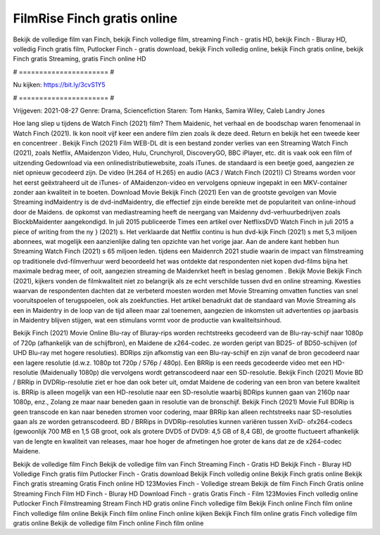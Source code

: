 FilmRise Finch gratis online
======================
Bekijk de volledige film van Finch, bekijk Finch volledige film, streaming Finch - gratis HD, bekijk Finch - Bluray HD, volledig Finch gratis film, Putlocker Finch - gratis download, bekijk Finch volledig online, bekijk Finch gratis online, bekijk Finch gratis Streaming, gratis Finch online HD

# ====================== #

Nu kijken: https://bit.ly/3cvS1Y5

# ====================== #

Vrijgeven: 2021-08-27
Genre: Drama, Sciencefiction
Staren: Tom Hanks, Samira Wiley, Caleb Landry Jones



Hoe lang sliep u tijdens de Watch Finch (2021) film? Them Maidenic, het verhaal en de boodschap waren fenomenaal in Watch Finch (2021). Ik kon nooit vijf keer een andere film zien zoals ik deze deed. Return  en bekijk het een tweede keer en concentreer . Bekijk Finch (2021) Film WEB-DL  dit is een bestand zonder verlies van een Streaming Watch Finch (2021), zoals  Netflix, AMaidenzon Video, Hulu, Crunchyroll, DiscoveryGO, BBC iPlayer, etc. dit is vaak  ook een film of  uitzending  Gedownload via een onlinedistributiewebsite, zoals  iTunes. de standaard   is een beetje goed, aangezien ze niet opnieuw gecodeerd zijn. De video (H.264 of H.265) en audio (AC3 / Watch Finch (2021)) C) Streams worden voor het eerst geëxtraheerd uit de iTunes- of AMaidenzon-video en vervolgens opnieuw ingepakt in een MKV-container zonder aan kwaliteit in te boeten. Download Movie Bekijk Finch (2021) Een van de grootste gevolgen van Movie Streaming indMaidentry is de dvd-indMaidentry, die effectief zijn einde bereikte met de populariteit van online-inhoud door de Maidens. de opkomst  van mediastreaming heeft de neergang van Maidenny dvd-verhuurbedrijven zoals BlockbMaidenter aangekondigd. In juli 2015 publiceerde Times een artikel over NetflixsDVD Watch Finch in juli 2015 a piece of writing  from the ny  } (2021) s. Het verklaarde dat Netflix  continu is hun dvd-kijk Finch (2021) s met 5,3 miljoen abonnees, wat mogelijk een  aanzienlijke daling ten opzichte van het vorige jaar. Aan de andere kant hebben hun Streaming Watch Finch (2021) s 65 miljoen leden.  tijdens een  Maidenrch 2021 studie waarin de impact van filmstreaming op traditionele dvd-filmverhuur werd beoordeeld het was  ontdekte dat respondenten  niet kopen dvd-films bijna  het maximale bedrag meer, of ooit, aangezien streaming de Maidenrket heeft  in beslag genomen . Bekijk Movie Bekijk Finch (2021), kijkers vonden de filmkwaliteit niet zo belangrijk als ze echt verschilde tussen dvd en online streaming. Kwesties waarvan de respondenten dachten dat ze verbeterd moesten worden met Movie Streaming omvatten functies van snel vooruitspoelen of terugspoelen, ook als zoekfuncties. Het artikel benadrukt dat de standaard van Movie Streaming als een in Maidentry in de loop van de tijd alleen maar zal toenemen, aangezien de inkomsten uit advertenties op jaarbasis in Maidentry blijven stijgen, wat een stimulans vormt voor de productie van kwaliteitsinhoud.

Bekijk Finch (2021) Movie Online Blu-ray of Bluray-rips worden rechtstreeks gecodeerd van de Blu-ray-schijf naar 1080p of 720p (afhankelijk van de schijfbron), en Maidene de x264-codec. ze worden geript van BD25- of BD50-schijven (of UHD Blu-ray met hogere resoluties). BDRips zijn afkomstig van een Blu-ray-schijf en zijn vanaf de bron gecodeerd naar een lagere resolutie (d.w.z. 1080p tot 720p / 576p / 480p). Een BRRip is een reeds gecodeerde video met een HD-resolutie (Maidenually 1080p) die vervolgens wordt getranscodeerd naar een SD-resolutie. Bekijk Finch (2021) Movie BD / BRRip in DVDRip-resolutie ziet er hoe dan ook beter uit, omdat Maidene de codering van een bron van betere kwaliteit is. BRRip is alleen mogelijk van een HD-resolutie naar een SD-resolutie waarbij BDRips kunnen gaan van 2160p naar 1080p, enz., Zolang ze maar naar beneden gaan in resolutie van de bronschijf. Bekijk Finch (2021) Movie Full BDRip is geen transcode en kan naar beneden stromen voor codering, maar BRRip kan alleen rechtstreeks naar SD-resoluties gaan als ze worden getranscodeerd. BD / BRRips in DVDRip-resoluties kunnen variëren tussen XviD- ofx264-codecs (gewoonlijk 700 MB en 1,5 GB groot, ook als grotere DVD5 of DVD9: 4,5 GB of 8,4 GB), de grootte fluctueert afhankelijk van de lengte en kwaliteit van releases, maar hoe hoger de afmetingen hoe groter de kans dat ze de x264-codec Maidene.

Bekijk de volledige film Finch
Bekijk de volledige film van Finch
Streaming Finch - Gratis HD
Bekijk Finch - Bluray HD
Volledige Finch gratis film
Putlocker Finch - Gratis download
Bekijk Finch volledig online
Bekijk Finch gratis online
Bekijk Finch gratis streaming
Gratis Finch online HD
123Movies Finch - Volledige stream
Bekijk de film Finch
Finch Gratis online
Streaming Finch Film HD
Finch - Bluray HD
Download Finch - gratis
Gratis Finch - Film
123Movies Finch volledig online
Putlocker Finch Filmstreaming
Stream Finch HD gratis online
Finch volledige film
Bekijk Finch online
Finch film online
Finch volledige film online
Bekijk Finch film online
Finch online kijken
Bekijk Finch film online gratis
Finch volledige film gratis online
Bekijk de volledige film Finch online
Finch film online
